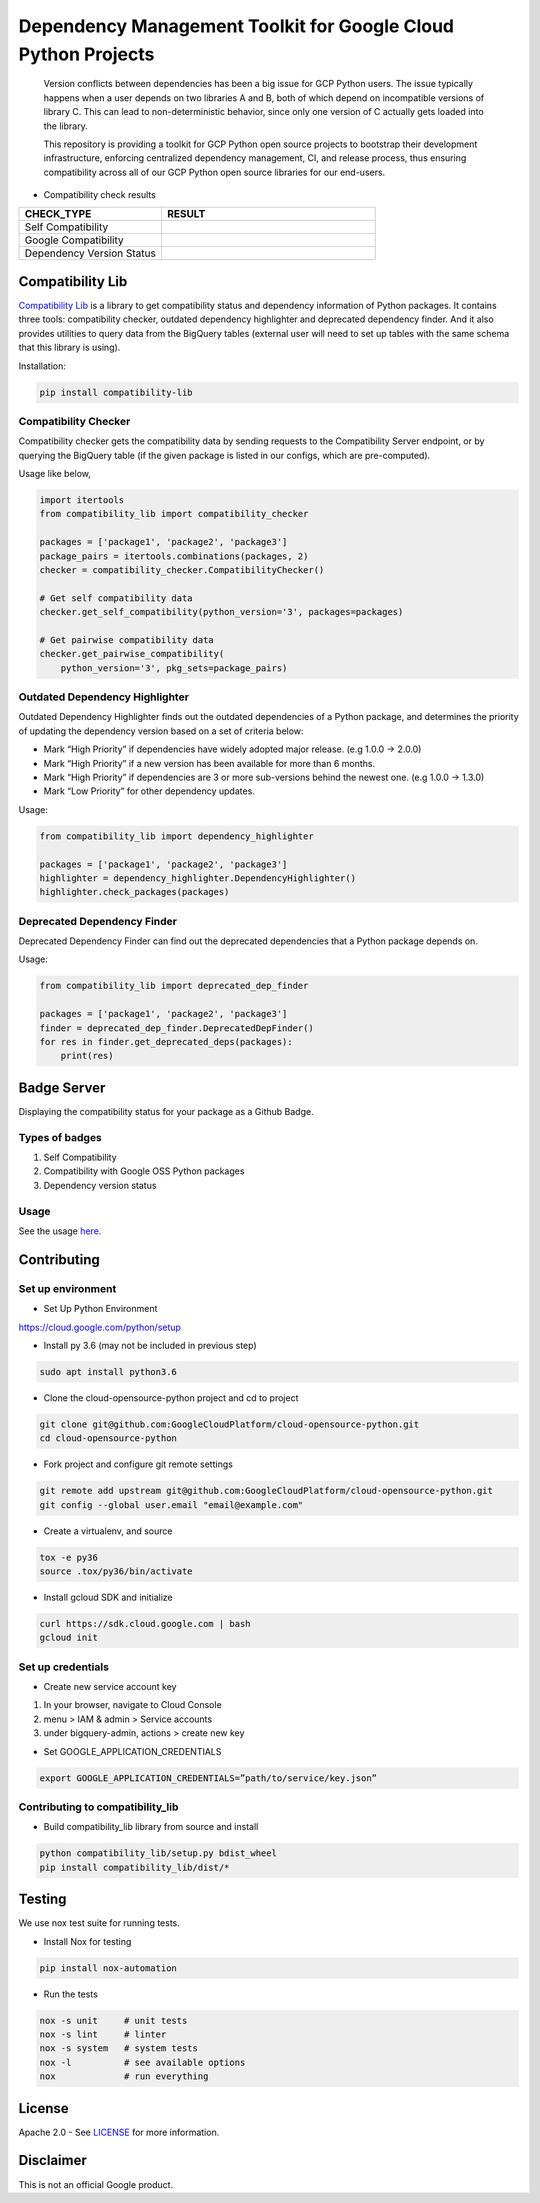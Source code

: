 Dependency Management Toolkit for Google Cloud Python Projects
==============================================================

    Version conflicts between dependencies has been a big issue for GCP Python
    users. The issue typically happens when a user depends on two libraries A
    and B, both of which depend on incompatible versions of library C. This
    can lead to non-deterministic behavior, since only one version of C
    actually gets loaded into the library.

    This repository is providing a toolkit for GCP Python open source projects
    to bootstrap their development infrastructure, enforcing centralized
    dependency management, CI, and release process, thus ensuring compatibility
    across all of our GCP Python open source libraries for our end-users.

|circleci| |pypi| |package_details| |github_head|

.. |circleci| image:: https://circleci.com/gh/GoogleCloudPlatform/cloud-opensource-python/tree/master.svg?style=svg&circle-token=edd37af38ff6d303b11cd0620890537168144137
   :target: https://circleci.com/gh/GoogleCloudPlatform/cloud-opensource-python/tree/master
.. |pypi| image:: https://img.shields.io/pypi/v/compatibility-lib.svg
   :target: https://pypi.org/project/compatibility-lib/
.. |package_details| image:: https://python-compatibility-tools.appspot.com/one_badge_image?package=compatibility-lib
   :target: https://python-compatibility-tools.appspot.com/one_badge_target?package=compatibility-lib
.. |github_head| image:: https://python-compatibility-tools.appspot.com/one_badge_image?package=git%2Bgit://github.com/GoogleCloudPlatform/cloud-opensource-python.git%23subdirectory=compatibility_lib&force_run_check=1
   :target: https://python-compatibility-tools.appspot.com/one_badge_target?package=git%2Bgit://github.com/GoogleCloudPlatform/cloud-opensource-python.git%23subdirectory=compatibility_lib

-  Compatibility check results

.. csv-table::
   :header: "CHECK_TYPE", "RESULT"
   :widths: 20, 30

   "Self Compatibility", |self_compatibility|
   "Google Compatibility", |google_compatibility|
   "Dependency Version Status", |dependency_version_status|

.. |self_compatibility| image:: https://python-compatibility-tools.appspot.com/self_compatibility_badge_image?package=compatibility-lib
   :target: https://python-compatibility-tools.appspot.com/self_compatibility_badge_target?package=compatibility-lib
.. |google_compatibility| image:: https://python-compatibility-tools.appspot.com/google_compatibility_badge_image?package=compatibility-lib
   :target: https://python-compatibility-tools.appspot.com/google_compatibility_badge_target?package=compatibility-lib
.. |dependency_version_status| image:: https://python-compatibility-tools.appspot.com/self_dependency_badge_image?package=compatibility-lib
   :target: https://python-compatibility-tools.appspot.com/self_dependency_badge_target?package=compatibility-lib

-----------------
Compatibility Lib
-----------------

`Compatibility Lib`_ is a library to get compatibility status and dependency information of Python packages.
It contains three tools: compatibility checker, outdated dependency highlighter and deprecated dependency finder.
And it also provides utilities to query data from the BigQuery tables (external user will need to set up tables
with the same schema that this library is using).

.. _Compatibility Lib: https://pypi.org/project/compatibility-lib/

Installation:

.. code-block:: bash

    pip install compatibility-lib


Compatibility Checker
---------------------

Compatibility checker gets the compatibility data by sending requests to the Compatibility Server endpoint,
or by querying the BigQuery table (if the given package is listed in our configs, which are pre-computed).

Usage like below,

.. code-block:: python

    import itertools
    from compatibility_lib import compatibility_checker

    packages = ['package1', 'package2', 'package3']
    package_pairs = itertools.combinations(packages, 2)
    checker = compatibility_checker.CompatibilityChecker()

    # Get self compatibility data
    checker.get_self_compatibility(python_version='3', packages=packages)

    # Get pairwise compatibility data
    checker.get_pairwise_compatibility(
        python_version='3', pkg_sets=package_pairs)

Outdated Dependency Highlighter
-------------------------------

Outdated Dependency Highlighter finds out the outdated dependencies of a Python package, and determines
the priority of updating the dependency version based on a set of criteria below:

- Mark “High Priority” if dependencies have widely adopted major release. (e.g 1.0.0 -> 2.0.0)
- Mark “High Priority” if a new version has been available for more than 6 months.
- Mark “High Priority” if dependencies are 3 or more sub-versions behind the newest one. (e.g 1.0.0 -> 1.3.0)
- Mark “Low Priority” for other dependency updates.

Usage:

.. code-block:: python

    from compatibility_lib import dependency_highlighter

    packages = ['package1', 'package2', 'package3']
    highlighter = dependency_highlighter.DependencyHighlighter()
    highlighter.check_packages(packages)

Deprecated Dependency Finder
----------------------------

Deprecated Dependency Finder can find out the deprecated dependencies that a Python package
depends on.

Usage:

.. code-block:: python

    from compatibility_lib import deprecated_dep_finder

    packages = ['package1', 'package2', 'package3']
    finder = deprecated_dep_finder.DeprecatedDepFinder()
    for res in finder.get_deprecated_deps(packages):
        print(res)

------------
Badge Server
------------

Displaying the compatibility status for your package as a Github Badge.

Types of badges
---------------

1. Self Compatibility
2. Compatibility with Google OSS Python packages
3. Dependency version status

Usage
-----

See the usage `here`_.

.. _here: https://github.com/GoogleCloudPlatform/cloud-opensource-python/blob/master/badge_server/README.rst

------------
Contributing
------------

Set up environment
------------------

- Set Up Python Environment

https://cloud.google.com/python/setup


- Install py 3.6 (may not be included in previous step)

.. code-block:: bash

    sudo apt install python3.6


- Clone the cloud-opensource-python project and cd to project

.. code-block:: bash

    git clone git@github.com:GoogleCloudPlatform/cloud-opensource-python.git
    cd cloud-opensource-python


- Fork project and configure git remote settings

.. code-block:: bash

    git remote add upstream git@github.com:GoogleCloudPlatform/cloud-opensource-python.git
    git config --global user.email "email@example.com"


- Create a virtualenv, and source

.. code-block:: bash

    tox -e py36
    source .tox/py36/bin/activate

- Install gcloud SDK and initialize

.. code-block:: bash

    curl https://sdk.cloud.google.com | bash
    gcloud init

Set up credentials
------------------

- Create new service account key

1.  In your browser, navigate to Cloud Console

2. menu > IAM & admin > Service accounts

3. under bigquery-admin, actions > create new key

- Set GOOGLE_APPLICATION_CREDENTIALS

.. code-block:: bash
    
    export GOOGLE_APPLICATION_CREDENTIALS=”path/to/service/key.json”

Contributing to compatibility_lib
---------------------------------

- Build compatibility_lib library from source and install

.. code-block:: bash

    python compatibility_lib/setup.py bdist_wheel
    pip install compatibility_lib/dist/*

-------
Testing
-------

We use nox test suite for running tests.

- Install Nox for testing

.. code-block:: bash

    pip install nox-automation

- Run the tests

.. code-block:: bash

    nox -s unit     # unit tests
    nox -s lint     # linter
    nox -s system   # system tests
    nox -l          # see available options
    nox             # run everything

-------
License
-------

Apache 2.0 - See `LICENSE <LICENSE>`__ for more information.

----------
Disclaimer
----------

This is not an official Google product.

